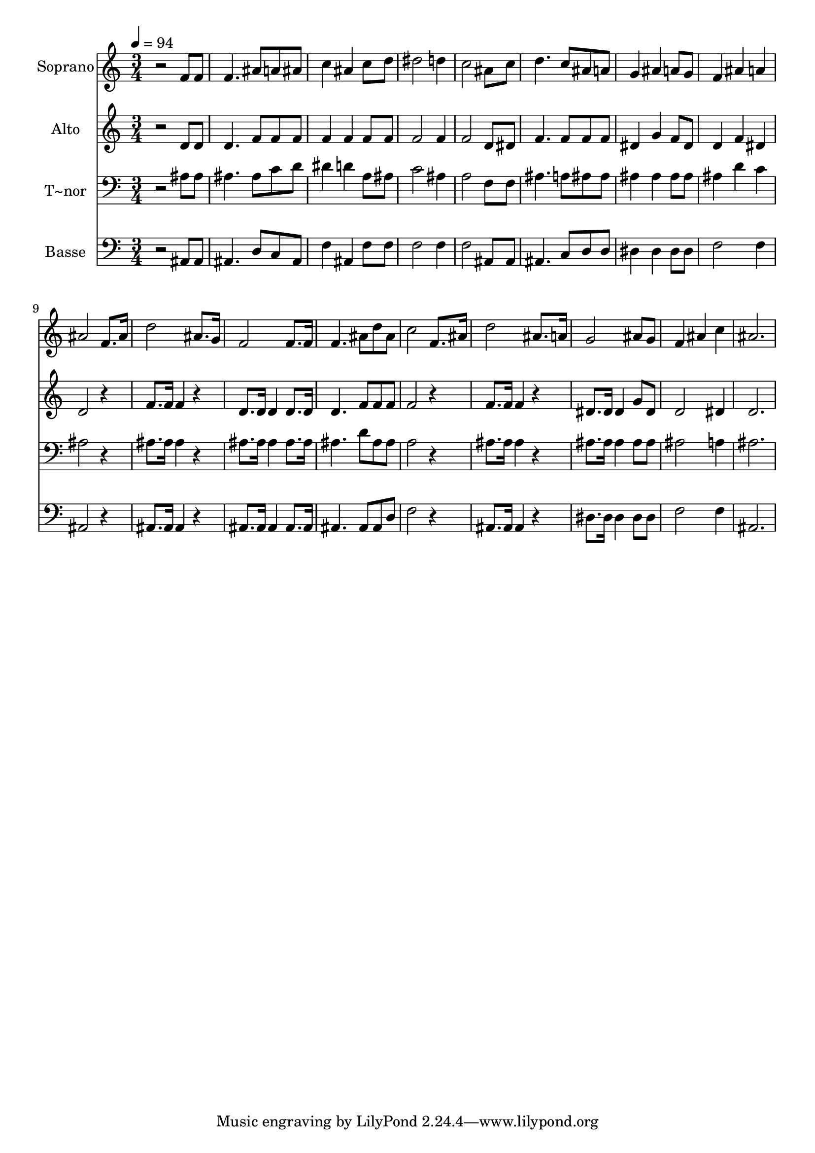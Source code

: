 % Lily was here -- automatically converted by /usr/bin/midi2ly from 580.mid
\version "2.14.0"

\layout {
  \context {
    \Voice
    \remove "Note_heads_engraver"
    \consists "Completion_heads_engraver"
    \remove "Rest_engraver"
    \consists "Completion_rest_engraver"
  }
}

trackAchannelA = {
  
  \time 3/4 
  
  \tempo 4 = 94 
  
}

trackA = <<
  \context Voice = voiceA \trackAchannelA
>>


trackBchannelA = {
  
  \set Staff.instrumentName = "Soprano"
  
}

trackBchannelB = \relative c {
  r2 f'8 f 
  | % 2
  f4. ais8 a ais 
  | % 3
  c4 ais c8 d 
  | % 4
  dis2 d4 
  | % 5
  c2 ais8 c 
  | % 6
  d4. c8 ais a 
  | % 7
  g4 ais a8 g 
  | % 8
  f4 ais a 
  | % 9
  ais2 f8. ais16 
  | % 10
  d2 ais8. g16 
  | % 11
  f2 f8. f16 
  | % 12
  f4. ais8 d ais 
  | % 13
  c2 f,8. ais16 
  | % 14
  d2 ais8. a16 
  | % 15
  g2 ais8 g 
  | % 16
  f4 ais c 
  | % 17
  ais2. 
  | % 18
  
}

trackB = <<
  \context Voice = voiceA \trackBchannelA
  \context Voice = voiceB \trackBchannelB
>>


trackCchannelA = {
  
  \set Staff.instrumentName = "Alto"
  
}

trackCchannelC = \relative c {
  r2 d'8 d 
  | % 2
  d4. f8 f f 
  | % 3
  f4 f f8 f 
  | % 4
  f2 f4 
  | % 5
  f2 d8 dis 
  | % 6
  f4. f8 f f 
  | % 7
  dis4 g f8 dis 
  | % 8
  d4 f dis 
  | % 9
  d2 r4 
  | % 10
  f8. f16 f4 r4 
  | % 11
  d8. d16 d4 d8. d16 
  | % 12
  d4. f8 f f 
  | % 13
  f2 r4 
  | % 14
  f8. f16 f4 r4 
  | % 15
  dis8. dis16 dis4 g8 dis 
  | % 16
  d2 dis4 
  | % 17
  d2. 
  | % 18
  
}

trackC = <<
  \context Voice = voiceA \trackCchannelA
  \context Voice = voiceB \trackCchannelC
>>


trackDchannelA = {
  
  \set Staff.instrumentName = "T~nor"
  
}

trackDchannelC = \relative c {
  r2 ais'8 ais 
  | % 2
  ais4. ais8 c d 
  | % 3
  dis4 d a8 ais 
  | % 4
  c2 ais4 
  | % 5
  a2 f8 f 
  | % 6
  ais4. a8 ais ais 
  | % 7
  ais4 ais ais8 ais 
  | % 8
  ais4 d c 
  | % 9
  ais2 r4 
  | % 10
  ais8. ais16 ais4 r4 
  | % 11
  ais8. ais16 ais4 ais8. ais16 
  | % 12
  ais4. d8 ais ais 
  | % 13
  a2 r4 
  | % 14
  ais8. ais16 ais4 r4 
  | % 15
  ais8. ais16 ais4 ais8 ais 
  | % 16
  ais2 a4 
  | % 17
  ais2. 
  | % 18
  
}

trackD = <<

  \clef bass
  
  \context Voice = voiceA \trackDchannelA
  \context Voice = voiceB \trackDchannelC
>>


trackEchannelA = {
  
  \set Staff.instrumentName = "Basse"
  
}

trackEchannelC = \relative c {
  r2 ais8 ais 
  | % 2
  ais4. d8 c ais 
  | % 3
  f'4 ais, f'8 f 
  | % 4
  f2 f4 
  | % 5
  f2 ais,8 ais 
  | % 6
  ais4. c8 d d 
  | % 7
  dis4 dis dis8 dis 
  | % 8
  f2 f4 
  | % 9
  ais,2 r4 
  | % 10
  ais8. ais16 ais4 r4 
  | % 11
  ais8. ais16 ais4 ais8. ais16 
  | % 12
  ais4. ais8 ais d 
  | % 13
  f2 r4 
  | % 14
  ais,8. ais16 ais4 r4 
  | % 15
  dis8. dis16 dis4 dis8 dis 
  | % 16
  f2 f4 
  | % 17
  ais,2. 
  | % 18
  
}

trackE = <<

  \clef bass
  
  \context Voice = voiceA \trackEchannelA
  \context Voice = voiceB \trackEchannelC
>>


\score {
  <<
    \context Staff=trackB \trackA
    \context Staff=trackB \trackB
    \context Staff=trackC \trackA
    \context Staff=trackC \trackC
    \context Staff=trackD \trackA
    \context Staff=trackD \trackD
    \context Staff=trackE \trackA
    \context Staff=trackE \trackE
  >>
  \layout {}
  \midi {}
}
